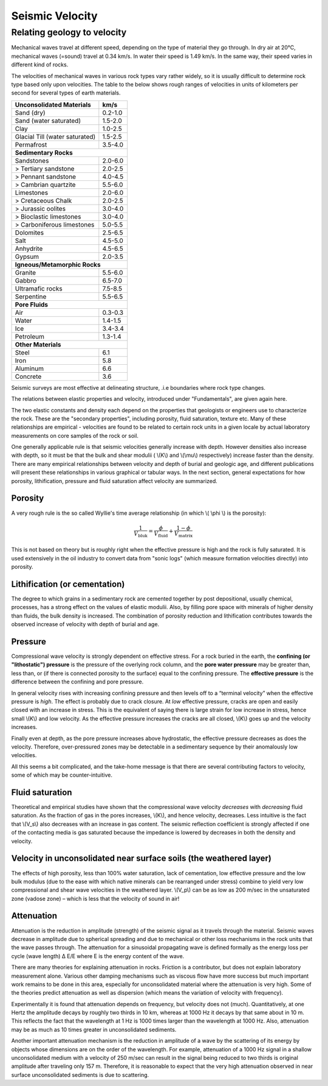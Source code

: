 .. _seismic_velocity:

Seismic Velocity
****************

Relating geology to velocity
============================

Mechanical waves travel at different speed, depending on the type of material they go through. In dry air at 20°C, mechanical waves (=sound) travel at 0.34 km/s. In water their speed is 1.49 km/s. In the same way, their speed varies in different kind of rocks.

The velocities of mechanical waves in various rock types vary rather widely, so it is usually difficult to determine rock type based only upon velocities. The table to the below shows rough ranges of velocities in units of kilometers per second for several types of earth materials.

+--------------------------------+-----------+
| **Unconsolidated Materials**   |    km/s   |
+================================+===========+
| Sand (dry)                     |  0.2-1.0  |
+--------------------------------+-----------+
| Sand (water saturated)         |  1.5-2.0  |
+--------------------------------+-----------+
| Clay                           |  1.0-2.5  |
+--------------------------------+-----------+
| Glacial Till (water saturated) |  1.5-2.5  |
+--------------------------------+-----------+
| Permafrost                     |  3.5-4.0  |
+--------------------------------+-----------+
| **Sedimentary Rocks**                      |
+--------------------------------+-----------+
| Sandstones                     |  2.0-6.0  |
+--------------------------------+-----------+
|  > Tertiary sandstone          |  2.0-2.5  |
+--------------------------------+-----------+
|  > Pennant sandstone           |  4.0-4.5  |
+--------------------------------+-----------+
|  > Cambrian quartzite          |  5.5-6.0  |
+--------------------------------+-----------+
| Limestones                     |  2.0-6.0  |
+--------------------------------+-----------+
|  > Cretaceous Chalk            |  2.0-2.5  |
+--------------------------------+-----------+
|  > Jurassic oolites            |  3.0-4.0  |
+--------------------------------+-----------+
|  > Bioclastic limestones       |  3.0-4.0  |
+--------------------------------+-----------+
|  > Carboniferous limestones    |  5.0-5.5  |
+--------------------------------+-----------+
| Dolomites                      |  2.5-6.5  |
+--------------------------------+-----------+
| Salt                           |  4.5-5.0  |
+--------------------------------+-----------+
| Anhydrite                      |  4.5-6.5  |
+--------------------------------+-----------+
| Gypsum                         |  2.0-3.5  |
+--------------------------------+-----------+
| **Igneous/Metamorphic Rocks**              |
+--------------------------------+-----------+
| Granite                        |  5.5-6.0  |
+--------------------------------+-----------+
| Gabbro                         |  6.5-7.0  |
+--------------------------------+-----------+
| Ultramafic rocks               |  7.5-8.5  |
+--------------------------------+-----------+
| Serpentine                     |  5.5-6.5  |
+--------------------------------+-----------+
| **Pore Fluids**                            |
+--------------------------------+-----------+
| Air                            |  0.3-0.3  |
+--------------------------------+-----------+
| Water                          |  1.4-1.5  |
+--------------------------------+-----------+
| Ice                            |  3.4-3.4  |
+--------------------------------+-----------+
| Petroleum                      |  1.3-1.4  |
+--------------------------------+-----------+
| **Other Materials**                        |
+--------------------------------+-----------+
| Steel                          |    6.1    |
+--------------------------------+-----------+
| Iron                           |    5.8    |
+--------------------------------+-----------+
| Aluminum                       |    6.6    |
+--------------------------------+-----------+
| Concrete                       |    3.6    |
+--------------------------------+-----------+



Seismic surveys are most effective at delineating structure, .i.e boundaries where rock type changes.

The relations between elastic properties and velocity, introduced under "Fundamentals", are given again here.

.. <<editorial comment>> link here!

.. math::
	v_p = \sqrt{\frac{K+4/3\mu}{\rho}} \quad v_s = \sqrt{\frac{\mu}{\rho}}
	:label: vpvs


The two elastic constants and density each depend on the properties that geologists or engineers use to characterize the rock. These are the "secondary properties", including porosity, fluid saturation, texture etc. Many of these relationships are empirical - velocities are found to be related to certain rock units in a given locale by actual laboratory measurements on core samples of the rock or soil.

One generally applicable rule is that seismic velocities generally increase with depth. However densities also increase with depth, so it must be that the bulk and shear modulii ( \\(K\\) and \\(\\mu\\) respectively) increase faster than the density. There are many empirical relationships between velocity and depth of burial and geologic age, and different publications will present these relationships in various graphical or tabular ways. In the next section, general expectations for how porosity, lithification, pressure and fluid saturation affect velocity are summarized.


Porosity
--------

A very rough rule is the so called Wyllie's time average relationship (in which \\( \\phi \\) is the porosity):

.. math::
    \frac{1}{V_{\text{bluk}}} = \frac{\phi}{V_{\text{fluid}}} + \frac{1-\phi}{V_{\text{matrix}}}

This is not based on theory but is roughly right when the effective pressure is high and the rock is fully saturated. It is used extensively in the oil industry to convert data from "sonic logs" (which measure formation velocities directly) into porosity.

Lithification (or cementation)
------------------------------

The degree to which grains in a sedimentary rock are cemented together by post depositional, usually chemical, processes, has a strong effect on the values of elastic modulii. Also, by filling pore space with minerals of higher density than fluids, the bulk density is increased. The combination of porosity reduction and lithification contributes towards the observed increase of velocity with depth of burial and age.

Pressure
--------

Compressional wave velocity is strongly dependent on effective stress. For a rock buried in the earth, the **confining (or "lithostatic") pressure** is the pressure of the overlying rock column, and the **pore water pressure** may be greater than, less than, or (if there is connected porosity to the surface) equal to the confining pressure. The **effective pressure** is the difference between the confining and pore pressure.

In general velocity rises with increasing confining pressure and then levels off to a “terminal velocity” when the effective pressure is *high*. The effect is probably due to crack closure. At *low* effective pressure, cracks are open and easily closed with an increase in stress. This is the equivalent of saying there is large strain for low increase in stress, hence small \\(K\\) and low velocity. As the effective pressure increases the cracks are all closed, \\(K\\) goes up and the velocity increases.

Finally even at depth, as the pore pressure increases above hydrostatic, the effective pressure decreases as does the velocity. Therefore, over-pressured zones may be detectable in a sedimentary sequence by their anomalously low velocities.

All this seems a bit complicated, and the take-home message is that there are several contributing factors to velocity, some of which may be counter-intuitive.

Fluid saturation
----------------

Theoretical and empirical studies have shown that the compressional wave velocity *decreases* with *decreasing* fluid saturation. As the fraction of gas in the pores increases, \\(K\\), and hence velocity, decreases. Less intuitive is the fact that \\(V_s\\) also decreases with an increase in gas content. The seismic reflection coefficient is strongly affected if one of the contacting media is gas saturated because the impedance is lowered by decreases in both the density and velocity.

Velocity in unconsolidated near surface soils (the weathered layer)
-------------------------------------------------------------------

The effects of high porosity, less than 100% water saturation, lack of cementation, low effective pressure and the low bulk modulus (due to the ease with which native minerals can be rearranged under stress) combine to yield very low compressional and shear wave velocities in the weathered layer. \\(V_p\\) can be as low as 200 m/sec in the unsaturated zone (vadose zone) – which is less that the velocity of sound in air!

Attenuation
-----------

Attenuation is the reduction in amplitude (strength) of the seismic signal as it travels through the material. Seismic waves decrease in amplitude due to spherical spreading and due to mechanical or other loss mechanisms in the rock units that the wave passes through. The attenuation for a sinusoidal propagating wave is defined formally as the energy loss per cycle (wave length) Δ E/E where E is the energy content of the wave.

There are many theories for explaining attenuation in rocks. Friction is a contributor, but does not explain laboratory measurement alone. Various other damping mechanisms such as viscous flow have more success but much important work remains to be done in this area, especially for unconsolidated material where the attenuation is very high. Some of the theories predict attenuation as well as dispersion (which means the variation of velocity with frequency).

Experimentally it is found that attenuation depends on frequency, but velocity does not (much). Quantitatively, at one Hertz the amplitude decays by roughly two thirds in 10 km, whereas at 1000 Hz it decays by that same about in 10 m. This reflects the fact that the wavelength at 1 Hz is 1000 times larger than the wavelength at 1000 Hz. Also, attenuation may be as much as 10 times greater in unconsolidated sediments.

Another important attenuation mechanism is the reduction in amplitude of a wave by the scattering of its energy by objects whose dimensions are on the order of the wavelength. For example, attenuation of a 1000 Hz signal in a shallow unconsolidated medium with a velocity of 250 m/sec can result in the signal being reduced to two thirds is original amplitude after traveling only 157 m. Therefore, it is reasonable to expect that the very high attenuation observed in near surface unconsolidated sediments is due to scattering.


